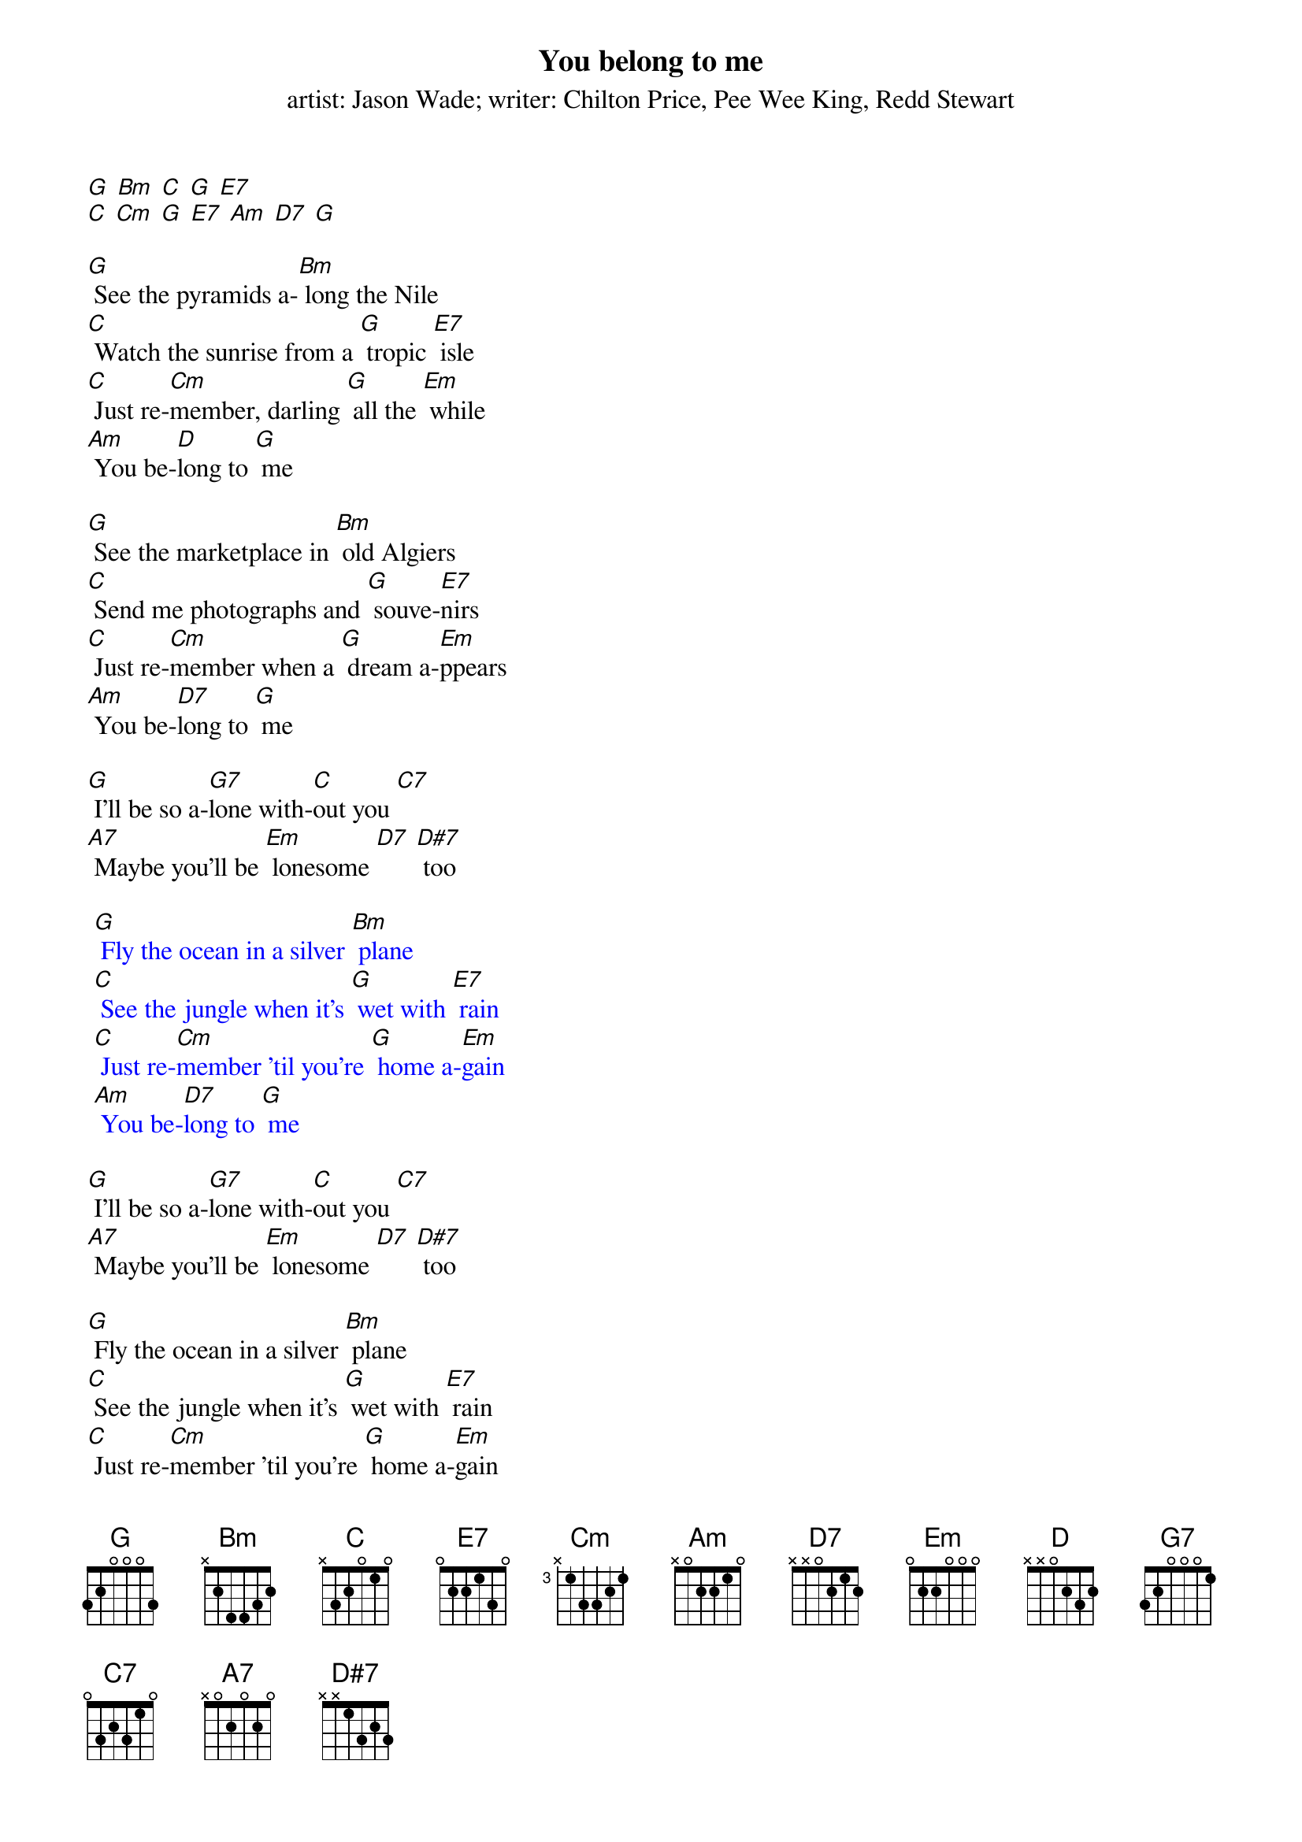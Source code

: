 {t: You belong to me}
{st: artist: Jason Wade; writer: Chilton Price, Pee Wee King, Redd Stewart}

[G] [Bm] [C] [G] [E7]
[C] [Cm] [G] [E7] [Am] [D7] [G]

[G] See the pyramids a-[Bm] long the Nile
[C] Watch the sunrise from a [G] tropic [E7] isle
[C] Just re-[Cm]member, darling [G] all the [Em] while
[Am] You be-[D]long to [G] me

[G] See the marketplace in [Bm] old Algiers
[C] Send me photographs and [G] souve-[E7]nirs
[C] Just re-[Cm]member when a [G] dream a-[Em]ppears
[Am] You be-[D7]long to [G] me

[G] I'll be so a-[G7]lone with-[C]out you [C7]
[A7] Maybe you'll be [Em] lonesome [D7] [D#7] too

{textcolour: blue}
 [G] Fly the ocean in a silver [Bm] plane
 [C] See the jungle when it's [G] wet with [E7] rain
 [C] Just re-[Cm]member 'til you're [G] home a-[Em]gain
 [Am] You be-[D7]long to [G] me
{textcolour}

[G] I'll be so a-[G7]lone with-[C]out you [C7]
[A7] Maybe you'll be [Em] lonesome [D7] [D#7] too

[G] Fly the ocean in a silver [Bm] plane
[C] See the jungle when it's [G] wet with [E7] rain
[C] Just re-[Cm]member 'til you're [G] home a-[Em]gain
[Am] You be-[D7]long to [G] me

